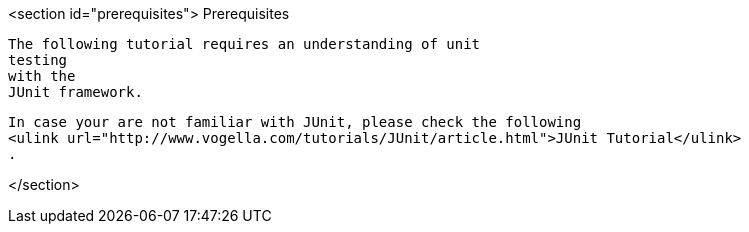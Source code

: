 <section id="prerequisites">
	Prerequisites
	
		The following tutorial requires an understanding of unit
		testing
		with the
		JUnit framework.
	
	
		In case your are not familiar with JUnit, please check the following
		<ulink url="http://www.vogella.com/tutorials/JUnit/article.html">JUnit Tutorial</ulink>
		.
	
</section>

